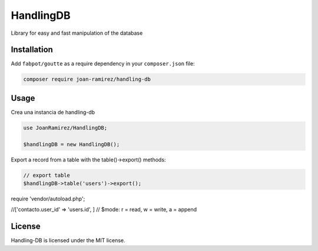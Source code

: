 HandlingDB
================================
Library for easy and fast manipulation of the database


Installation
------------

Add ``fabpot/goutte`` as a require dependency in your ``composer.json`` file:

.. code-block:: bash

    composer require joan-ramirez/handling-db

Usage
-----
Crea una instancia de handling-db

.. code-block:: php

    use JoanRamirez/HandlingDB;

    $handlingDB = new HandlingDB();

Export a record from a table with the table()->export() methods:

.. code-block:: php

    // export table
    $handlingDB->table('users')->export();


require 'vendor/autoload.php';

//['contacto.user_id' => 'users.id', ]
// $mode: r = read, w = write, a = append


License
-------

Handling-DB is licensed under the MIT license.
